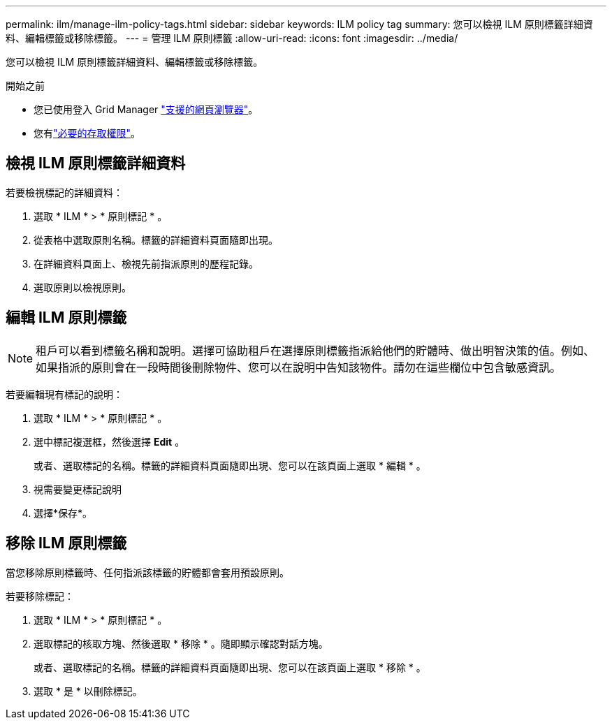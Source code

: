---
permalink: ilm/manage-ilm-policy-tags.html 
sidebar: sidebar 
keywords: ILM policy tag 
summary: 您可以檢視 ILM 原則標籤詳細資料、編輯標籤或移除標籤。 
---
= 管理 ILM 原則標籤
:allow-uri-read: 
:icons: font
:imagesdir: ../media/


[role="lead"]
您可以檢視 ILM 原則標籤詳細資料、編輯標籤或移除標籤。

.開始之前
* 您已使用登入 Grid Manager link:../admin/web-browser-requirements.html["支援的網頁瀏覽器"]。
* 您有link:../admin/admin-group-permissions.html["必要的存取權限"]。




== 檢視 ILM 原則標籤詳細資料

若要檢視標記的詳細資料：

. 選取 * ILM * > * 原則標記 * 。
. 從表格中選取原則名稱。標籤的詳細資料頁面隨即出現。
. 在詳細資料頁面上、檢視先前指派原則的歷程記錄。
. 選取原則以檢視原則。




== 編輯 ILM 原則標籤


NOTE: 租戶可以看到標籤名稱和說明。選擇可協助租戶在選擇原則標籤指派給他們的貯體時、做出明智決策的值。例如、如果指派的原則會在一段時間後刪除物件、您可以在說明中告知該物件。請勿在這些欄位中包含敏感資訊。

若要編輯現有標記的說明：

. 選取 * ILM * > * 原則標記 * 。
. 選中標記複選框，然後選擇 *Edit* 。
+
或者、選取標記的名稱。標籤的詳細資料頁面隨即出現、您可以在該頁面上選取 * 編輯 * 。

. 視需要變更標記說明
. 選擇*保存*。




== 移除 ILM 原則標籤

當您移除原則標籤時、任何指派該標籤的貯體都會套用預設原則。

若要移除標記：

. 選取 * ILM * > * 原則標記 * 。
. 選取標記的核取方塊、然後選取 * 移除 * 。隨即顯示確認對話方塊。
+
或者、選取標記的名稱。標籤的詳細資料頁面隨即出現、您可以在該頁面上選取 * 移除 * 。

. 選取 * 是 * 以刪除標記。

